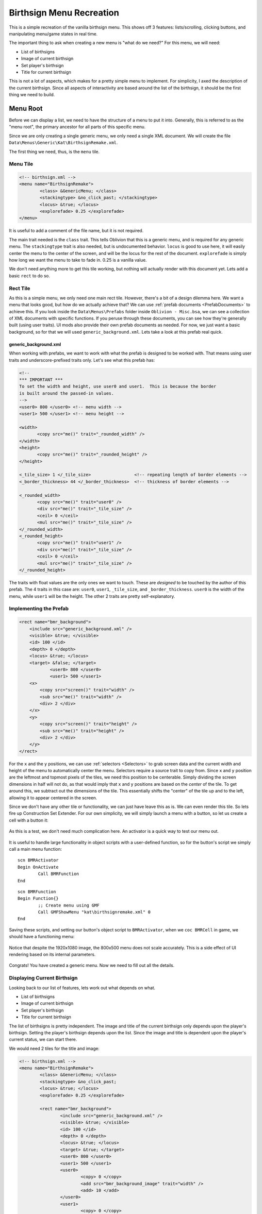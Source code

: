 #########################
Birthsign Menu Recreation
#########################

This is a simple recreation of the vanilla birthsign menu. This shows off 3 features:
lists/scrolling, clicking buttons, and manipulating menu/game states in real time.

The important thing to ask when creating a new menu is "what do we need?" For this menu, we will
need:

- List of birthsigns
- Image of current birthsign
- Set player's birthsign
- Title for current birthsign

This is not a lot of aspects, which makes for a pretty simple menu to implement. For simplicity, I
axed the description of the current birthsign. Since all aspects of interactivity are based around
the list of the birthsign, it should be the first thing we need to build.

*********
Menu Root
*********

Before we can display a list, we need to have the structure of a menu to put it into. Generally,
this is referred to as the "menu root", the primary ancestor for all parts of this specific menu.

Since we are only creating a single generic menu, we only need a single XML document. We will create
the file ``Data\Menus\Generic\Kat\BirthsignRemake.xml``.

The first thing we need, thus, is the ``menu`` tile.

Menu Tile
=========

.. code-block:: Xml

   <!-- birthsign.xml -->
   <menu name="BirthsignRemake">
	   <class> &GenericMenu; </class>
	   <stackingtype> &no_click_past; </stackingtype>
	   <locus> &true; </locus>
	   <explorefade> 0.25 </explorefade>
   </menu>

It is useful to add a comment of the file name, but it is not required.

The main trait needed is the ``class`` trait. This tells Oblivion that this is a generic menu, and
is required for any generic menu. The ``stackingtype`` trait is also needed, but is undocumented
behavior. ``locus`` is good to use here, it will easily center the menu to the center of the screen,
and will be the locus for the rest of the document. ``explorefade`` is simply how long we want the
menu to take to fade in. 0.25 is a vanilla value.

We don't need anything more to get this tile working, but nothing will actually render with this
document yet. Lets add a basic ``rect`` to do so.

Rect Tile
=========

As this is a simple menu, we only need one main rect tile. However, there's a bit of a design
dilemma here. We want a menu that looks good, but how do we actually achieve that? We can use
:ref:`prefab documents <PrefabDocuments>` to achieve this. If you look inside the
``Data\Menus\Prefabs`` folder inside ``Oblivion - Misc.bsa``, we can see a collection of XML
documents with specific functions. If you peruse through these documents, you can see how they're
generally built (using user traits). UI mods also provide their own prefab documents as needed. For
now, we just want a basic background, so for that we will used ``generic_background.xml``. Lets take
a look at this prefab real quick.

generic_background.xml
----------------------

When working with prefabs, we want to work with what the prefab is designed to be worked with. That
means using user traits and underscore-prefixed traits only. Let's see what this prefab has:

.. code-block:: Xml

   <!--
   *** IMPORTANT ***
   To set the width and height, use user0 and user1.  This is because the border
   is built around the passed-in values.
   -->
   <user0> 800 </user0>	<!-- menu width -->
   <user1> 500 </user1>	<!-- menu height -->

   <width>
	  <copy src="me()" trait="_rounded_width" />
   </width>
   <height>
	  <copy src="me()" trait="_rounded_height" />
   </height>

   <_tile_size> 1 </_tile_size>                 <!-- repeating length of border elements -->
   <_border_thickness> 44 </_border_thickness>  <!-- thickness of border elements -->

   <_rounded_width>
	  <copy src="me()" trait="user0" />
	  <div src="me()" trait="_tile_size" />
	  <ceil> 0 </ceil>
	  <mul src="me()" trait="_tile_size" />
   </_rounded_width>
   <_rounded_height>
	  <copy src="me()" trait="user1" />
	  <div src="me()" trait="_tile_size" />
	  <ceil> 0 </ceil>
	  <mul src="me()" trait="_tile_size" />
   </_rounded_height>

The traits with float values are the only ones we want to touch. These are *designed* to be touched
by the author of this prefab. The 4 traits in this case are: ``user0``, ``user1``, ``_tile_size``,
and ``_border_thickness``. ``user0`` is the width of the menu, while ``user1`` will be the height.
The other 2 traits are pretty self-explanatory.

Implementing the Prefab
=======================

.. code-block:: Xml

    <rect name="bmr_background">
        <include src="generic_background.xml" />
        <visible> &true; </visible>
        <id> 100 </id>
        <depth> 0 </depth>
        <locus> &true; </locus>
        <target> &false; </target>
		<user0> 800 </user0>
		<user1> 500 </user1>
        <x>
            <copy src="screen()" trait="width" />
            <sub src="me()" trait="width" />
            <div> 2 </div>
        </x>
        <y>
            <copy src="screen()" trait="height" />
            <sub src="me()" trait="height" />
            <div> 2 </div>
        </y>
    </rect>

For the ``x``  and the ``y`` positions, we can use :ref:`selectors <Selectors>` to grab screen data
and the current width and height of the menu to automatically center the menu. Selectors require a
source trait to copy from. Since ``x`` and ``y`` position are the leftmost and topmost pixels of the
tiles, we need this position to be centerable. Simply dividing the screen dimensions in half will
not do, as that would imply that ``x`` and ``y`` positions are based on the *center* of the tile. To
get around this, we subtract out the dimensions of the tile. This essentially shifts the "center" of
the tile up and to the left, allowing it to appear centered in the screen.

Since we don't have any other tile or functionality, we can just have leave this as is. We can even
render this tile. So lets fire up Construction Set Extender. For our own simplicity, we will simply
launch a menu with a button, so let us create a cell with a button it:

.. figure:: images/birthsign-cell-view.jpg
   :align: center

   As this is a test, we don't need much complication here. An activator is a quick way to test our
   menu out.

It is useful to handle large functionality in object scripts with a user-defined function, so for
the button's script we simply call a main menu function:

::

   scn BMRActivator
   Begin OnActivate
	   Call BMRFunction
   End

::

   scn BMRFunction
   Begin Function{}
	   ;; Create menu using GMF
	   Call GMFShowMenu "kat\birthsignremake.xml" 0
   End

Saving these scripts, and setting our button's object script to ``BMRActivator``, when we ``coc
BMRCell`` in game, we should have a functioning menu:

.. figure:: images/birthsign-root-rect.jpg
   :align: center

   Notice that despite the 1920x1080 image, the 800x500 menu does not scale accurately. This is a
   side effect of UI rendering based on its internal parameters.

Congrats! You have created a generic menu. Now we need to fill out all the details.

Displaying Current Birthsign
============================

Looking back to our list of features, lets work out what depends on what.

- List of birthsigns
- Image of current birthsign
- Set player's birthsign
- Title for current birthsign

The list of birthsigns is pretty independent. The image and title of the current birthsign only
depends upon the player's birthsign. Setting the player's birthsign depends upon the list. Since the
image and title is dependent upon the player's current status, we can start there.

We would need 2 tiles for the title and image:

.. code-block:: Xml

   <!-- birthsign.xml -->
   <menu name="BirthsignRemake">
	   <class> &GenericMenu; </class>
	   <stackingtype> &no_click_past;
	   <locus> &true; </locus>
	   <explorefade> 0.25 </explorefade>

	   <rect name="bmr_background">
		   <include src="generic_background.xml" />
		   <visible> &true; </visible>
		   <id> 100 </id>
		   <depth> 0 </depth>
		   <locus> &true; </locus>
		   <target> &true; </target>
		   <user0> 800 </user0>
		   <user1> 500 </user1>
		   <user0>
			   <copy> 0 </copy>
			   <add src="bmr_background_image" trait="width" />
			   <add> 10 </add>
		   </user0>
		   <user1>
			   <copy> 0 </copy>
			   <add src="bmr_background_image" trait="height" />
			   <add> 10 </add>
		   </user1>
		   <x>
			   <copy src="screen()" trait="width" />
			   <sub src="me()" trait="width" />
			   <div> 2 </div>
		   </x>
		   <y>
			   <copy src="screen()" trait="height" />
			   <sub src="me()" trait="height" />
			   <div> 2 </div>
		   </y>

		   <image name="bmr_background_image">
			   <target> &false; </target>
			   <locus> &true; </locus>
			   <filename> Menus\Birthsign\Birthsign_The Warrior.dds </filename>
			   <id> 110 </id>
			   <depth> 3 </depth>
			   <zoom> &scale; </zoom>
			   <height> 256 </height>
			   <width> 256 </width>
			   <x> 0 </x>
			   <y> 60 </y>
		   </image>

		   <text name="bmr_class_name">
			   <id> 111 </id>
			   <string> Current class: The Warrior </string>
			   <depth> 3 </depth>
			   <font> 3 </font>
			   <red> 0 </red>
			   <green> 0 </green>
			   <blue> 0 </blue>
			   <alpha> 200 </alpha>
			   <visible> &true; </visible>
			   <locus> &false; </locus>
		   </text>

	   </rect>
   </menu>

There's, a lot, going on here.

Image Tile
----------

The image tile ``bmr_background_image`` is where we are going to render out the current class image.
As this is an image tile, we need to be very specific as to how this gets render.

First, we use a fallback image for the ``filename`` trait, in this case just the Warrior birthsign
image.

Second, since we are using images with all the same sizes, the zoom value becomes less of a concern.
For birthsigns, all the texture sizes are ``512x512``, which is clearly too big for our desired menu
(less than ``800x500``). However, a feature of the ``zoom`` trait is that it can take the
``&scale;`` entity in which the zoom value will be automatically adjusted to fit the confines of the
height and width of the tile.

Third, we need to actually define the confines of the texture. As ``512x512`` was simply too big,
``256x256`` will suffice.

Text Tile
---------

This tile is a bit simpler, as it is just a text tile. Since we can't set the ``width``  and
``height`` traits, we will use fonts for the specific sizes we want. We can see the system possible
fonts within ``Oblivion.ini``. For example with a vanilla game:

.. code-block:: Ini

   [Fonts]
   SFontFile_1=Data\Fonts\Kingthings_Regular.fnt
   SFontFile_2=Data\Fonts\DarN_Kingthings_Petrock_14.fnt
   SFontFile_3=Data\Fonts\DarN_Kingthings_Petrock_16.fnt
   SFontFile_4=Data\Fonts\DarN_Oblivion_28.fnt
   SFontFile_5=Data\Fonts\Handwritten.fnt


While there are no hardset rules for font naming schemes, generally un-numbered fonts are between 12
and 14 point (which again gets scaled from menu coordinates to your screen's coordinates). Generally
the first font file is used for most UI elements, but there are no hardset rules. We will use font 3
here.

Since ``width`` and ``height`` traits are read only, we just have to assume that the text can fit
inside the width we wanted for this tile. Therefore, including a default ``string``  value is still
useful here.

Color should also be imported from other values, as Oblivion does not actually use black text.

.. figure:: images/birthsign-image-text.jpg
   :align: center

   Functioning menu

Scripting Current Birthsign
---------------------------

Of course, we do actually want the menu to *do* something, so lets add in the scripting.

The beauty of basic tiles like text and images means we don't need to do much to change these
values:

::

   scn BMRFunction
   ref rBirthsign
   string_var sBirthsign
   Begin Function{}
	   Let rBirthsign := GetPlayerBirthsign
	   Let sBirthsign := GetName rBirthsign
	   ;; Create menu using GMF
	   Call GMFShowMenu "kat\birthsignremake.xml" 0
	   Call GMFSetTileStringValue "bmr_background\bmr_class_name" "string" ("Current class: " + sBirthsign)
	   Call GMFSetTileStringValue "bmr_background\bmr_background_image" "filename" ("Menus\Birthsign\Birthsign_" + sBirthsign + ".dds")

	   ;; PLEASE DESTRUCT UNNEEDED STRINGS
	   sv_Destruct sBirthsign
   End

We only need to touch the appropriate string values of the two tiles. That's it. With :ref:`a setter
function <ValueFunctions>` this is pretty straightforward too.

.. figure:: images/birthsign-image-current.jpg
   :align: center

   Current birthsign is now shown.

***************
Creating A List
***************

Historically, adding a list to a menu has been the most complicated and unknown part of Oblivion
menus. GenericMenuFramework fortunately makes this simpler. What we need is a ``rect`` that will
hold our list.

.. code-block:: Xml

   <menu name="BirthsignRemake">
	   <class> &GenericMenu; </class>
	   <stackingtype> &no_click_past; </stackingtype>
	   <locus> &true; </locus>
	   <explorefade> 0.25 </explorefade>

	   <rect name="bmr_background">
		   <include src="generic_background.xml" />
		   <visible> &true; </visible>
		   <id> 100 </id>
		   <depth> 0 </depth>
		   <locus> &true; </locus>
		   <target> &true; </target>
		   <user0>
			   <copy> 0 </copy>
			   <add src="bmr_background_image" trait="width" />
			   <add src="bmr_info_box" trait="width" />
			   <add> 10 </add>
		   </user0>
		   <user1>
			   <copy> 0 </copy>
			   <add src="bmr_background_image" trait="height" />
			   <add> 10 </add>
		   </user1>
		   <x>
			   <copy src="screen()" trait="width" />
			   <sub src="me()" trait="width" />
			   <div> 2 </div>
		   </x>
		   <y>
			   <copy src="screen()" trait="height" />
			   <sub src="me()" trait="height" />
			   <div> 2 </div>
		   </y>

		   <image name="bmr_background_image">
			   <target> &true; </target>
			   <locus> &true; </locus>
			   <filename> Menus\Birthsign\Birthsign_The Warrior.dds </filename>
			   <id> 110 </id>
			   <depth> 3 </depth>
			   <zoom> &scale; </zoom>
			   <height> 256 </height>
			   <width> 256 </width>
			   <x> 0 </x>
			   <y> 60 </y>
		   </image>

		   <text name="bmr_class_name">
			   <id> 111 </id>
			   <string> Current class: The Warrior </string>
			   <depth> 3 </depth>
			   <font> 3 </font>
			   <red> 0 </red>
			   <green> 0 </green>
			   <blue> 0 </blue>
			   <alpha> 200 </alpha>
			   <visible> &true; </visible>
			   <locus> &false; </locus>
		   </text>

		   <rect name="bmr_info_box" >
			   <target> &true; </target>
			   <height> <copy src="bmr_background" trait="height" /> </height>
			   <width> <copy src="bmr_background_image" trait="width" /> </width>
			   <x> <copy src="bmr_background_image" trait="width" /> </x>
			   <y> 0 </y>

			   <text name="bmr_title" >
				   <id> 121 </id>
				   <visible> &true; </visible>
				   <string> Choose your birthsign </string>
				   <depth> 3 </depth>
				   <font> 3 </font>
				   <red> 0 </red>
				   <green> 0 </green>
				   <blue> 0 </blue>
				   <alpha> 200 </alpha>
				   <visible> &true; </visible>
				   <locus> &true; </locus>
				   <target> &false; </target>
				   <wrapwidth> <copy src="parent()" trait="width" /> </wrapwidth>
				   <x>
					   <copy src="parent()" trait="x" />
					   <add> 5 </add>
				   </x>
				   <y> 0 </y>
			   </text>

			   <image name="bmr_scroll_bar">
				   <include src="vertical_scroll.xml"/>
				   <target> &true; </target>
				   <depth> 4 </depth>
				   <id> 122 </id>
				   <x>
					   <copy src="bmr_info_box" trait="x" />
					   <add src="bmr_info_box" trait="width" />
					   <sub> 10 </sub>
				   </x>
				   <y> 36 </y>
				   <height>
					   <copy src="bmr_info_box" trait="height" />
					   <sub> 61 </sub>
				   </height>
				   <user1> 0 </user1>
				   <user2>
					   <copy src="bmr_info_list_box" trait="child_count" />
					   <sub src="me()" trait="user8" /> <!-- remove the viewable items -->
					   <add> 2 </add>
				   </user2>
				   <user3> 1 </user3>
				   <user4> 6 </user4>
				   <user5> 0 </user5>
				   <user6> 33 </user6>
				   <user8> 8 </user8>
			   </image>

			   <rect name="bmr_info_list_box">
				   <id> 123 </id>
				   <depth> 5 </depth>
				   <alpha> 0 </alpha>
				   <locus> &false; </locus>
				   <x> <copy src="bmr_background_image" trait="width" /> </x>
				   <height>
					   240
				   </height>
				   <y>
					   <copy> 0 </copy>
					   <add>
						   <copy src="bmr_title" trait="height" />
					   </add>
				   </y>
				   <target> &false; </target>
				   <xdefault> &true; </xdefault>
				   <xlist> &xlist; </xlist>
				   <xscroll> <ref src="bmr_scroll_bar" trait="user5" /> </xscroll>
			   </rect>
		   </rect>
	   </rect>

	   <template name="bmr_list_template">
		   <rect name="bmr_list_item">
			   <depth> 6 </depth>
			   <id> 200 </id>
			   <target> &true; </target>
			   <repeatvertical> &true; </repeatvertical>
			   <alpha> 0 </alpha>
			   <width> 600 </width>
			   <height> 36 </height>
			   <clips> &true; </clips>
			   <locus> &true; </locus>
			   <x> <copy src="bmr_background_image" trait="width" /> </x>
			   <y>
				   <copy> 36 </copy>
				   <mul>
					   <copy src="me()" trait="listindex" />
					   <sub src="bmr_scroll_bar" trait="user7" />
				   </mul>
				   <add> 36 </add>
			   </y>
			   <listclip>
				   <copy src="me()" trait="listindex"/>
				   <gte>
					   <copy src="bmr_scroll_bar" trait="user7"/>
					   <add src="bmr_scroll_bar" trait="user8"/>
					   <sub> 2 </sub>
				   </gte>
				   <or>
					   <copy src="me()" trait="listindex"/>
					   <lt src="bmr_scroll_bar" trait="user7"/>
				   </or>
			   </listclip>
			   <clicksound> 1 </clicksound>
			   <listindex> 0 </listindex>
			   <user1> </user1>
			   <xdefault> &false; </xdefault>
			   <xlist> &xitem; </xlist>
			   <xup> &prev; </xup>
			   <xdown> &next; </xdown>

			   <xscroll>
				   <copy src="me()" trait="listindex" />
				   <sub>
					   <copy src="bmr_scroll_bar" trait="user8"/>
					   <div> 2 </div>
					   <ceil> 0 </ceil>
				   </sub>
				   <add> 1 </add>
			   </xscroll>

			   <text name="bmr_list_name" >
				   <depth> 8 </depth>
				   <string> <copy src="parent()" trait="user1" /> </string>
				   <justify> &left; </justify>
				   <font> 3 </font>
				   <red> 0 </red>
				   <green> 0 </green>
				   <blue> 0 </blue>
				   <alpha> 200 </alpha>
				   <wrapwidth> 475 </wrapwidth>
				   <wraplines> 1 </wraplines>
				   <clips> &true; </clips>
				   <x> 5 </x>
				   <y>
					   <copy> 16 </copy>
					   <sub>
						   <copy src="me()" trait="height" />
						   <div> 2 </div>
					   </sub>
				   </y>
			   </text>

			   <rect name="bmr_list_focus">
				   <include src="darn\focus_box.xml"/>
				   <depth> 7 </depth>
				   <visible>
					   <copy src="parent()" trait="mouseover" />
					   <eq> 1 </eq>
				   </visible>
				   <y> 5 </y>
				   <width>
					   <copy src="bmr_list_name" trait="width" />
					   <add> 15 </add>
				   </width>
				   <height> 22 </height>
			   </rect>
		   </rect>
	   </template>
   </menu>

There's a lot to handle here. A list isn't just a single component, it is pretty encompassing. The
actual list ``rect`` is "bmr_info_list_box", but this list itself contained in another rect
"bmr_info_box". This is done to be able to move around the entire list "object", scroll bar, title,
and any other UI elements, all at the same time. As well, it is much simpler to only manipulate a
dedicated list element.

The template is the UI element for **every** list item. GenericMenuFramework will insert these one
at a time, allowing for side-effects to happen when each list item is inserted.

``bmr_info_box``
================

.. code-block:: Xml

   <rect name="bmr_info_box" >
	  <target> &true; </target>
	  <height> <copy src="bmr_background" trait="height" /> </height>
	  <width> <copy src="bmr_background_image" trait="width" /> </width>
	  <x> <copy src="bmr_background_image" trait="width" /> </x>
	  <y> 0 </y>
   </rect>

This ``rect`` contains all of our list related UI elements. Since we are creating a one feature
menu, let's just make the list the same size as ``bmr_background_image``. The Y-position doesn't
need to move, but the X-position should simply be the width of ``bmr_background_image`` to offset
this ``rect``.

Inside are 3 tiles:

``bmr_title``
-------------

.. code-block:: Xml

   <text name="bmr_title" >
	  <id> 121 </id>
	  <visible> &true; </visible>
	  <string> Choose your birthsign </string>
	  <depth> 3 </depth>
	  <font> 3 </font>
	  <red> 0 </red>
	  <green> 0 </green>
	  <blue> 0 </blue>
	  <alpha> 200 </alpha>
	  <visible> &true; </visible>
	  <locus> &true; </locus>
	  <target> &false; </target>
	  <wrapwidth> <copy src="parent()" trait="width" /> </wrapwidth>
	  <x>
		   <copy src="parent()" trait="x" />
		   <add> 5 </add>
	  </x>
	  <y> 0 </y>
   </text>

We should notify the user as to what this list does. This is a basic ``text`` tile that does this.

``bmr_scroll_bar``
------------------

.. code-block:: Xml

   <image name="bmr_scroll_bar">
	  <include src="vertical_scroll.xml"/>
	  <target> &true; </target>
	  <depth> 4 </depth>
	  <id> 122 </id>
	  <x>
		 <copy src="bmr_info_box" trait="x" />
		 <add src="bmr_info_box" trait="width" />
		 <sub> 10 </sub>
	  </x>
	  <y> 36 </y>
	  <height>
		 <copy src="bmr_info_box" trait="height" />
		 <sub> 61 </sub>
	  </height>
	  <user1> 0 </user1>
	  <user2>
		 <copy src="bmr_info_list_box" trait="child_count" />
		 <sub src="me()" trait="user8" /> <!-- remove the viewable items -->
		 <add> 2 </add>
	  </user2>
	  <user3> 1 </user3>
	  <user4> 6 </user4>
	  <user5> 0 </user5>
	  <user6> 33 </user6>
	  <user8> 8 </user8>
   </image>

The scroll bar is fairly complex, requiring a lot to it. The traits here, while sometimes clear, are
particular:

:x: The right edge of the top arrow
:y: The position where the top arrow begins
:height: Distance between the two arrows, not to the tips
:user1: Minimum scrollable value, which should be 0 here
:user2: Maximum scrollable value, controls scroll-off amount
:user3: Amount to scroll when arrow is clicked
:user4: Amount to scroll when bar is clicked
:user5: Starting value of scroll bar. Leave at 0
:user6: ID for scroll bar marker
:user7: Do not set, reads scroll position
:user8: Amount of visible items

However, this is all this tile needs to get scrolling working in this document.

``bmr_info_list_box``
---------------------

.. code-block:: xml

   <rect name="bmr_info_list_box">
	  <id> 123 </id>
	  <depth> 5 </depth>
	  <alpha> 0 </alpha>
	  <locus> &false; </locus>
	  <x> <copy src="bmr_background_image" trait="width" /> </x>
	  <height> 240 </height>
	  <y>
		 <copy> 0 </copy>
		 <add> <copy src="bmr_title" trait="height" /> </add>
	  </y>
	  <target> &false; </target>
	  <xdefault> &true; </xdefault>
	  <xlist> &xlist; </xlist>
	  <xscroll> <ref src="bmr_scroll_bar" trait="user5" /> </xscroll>
   </rect>

This ``rect`` is where we will place our list. The position is mostly the parent ``rect``, but
shifted down by the height of ``bmr_title``.

We **need** the following traits however:

:target: Set to ``&false;``, this isn't being targeted
:xdefault: Set to ``&true;``
:xlist: Set to ``&xlist;``, this tells the engine that this tile contains a list
:xscroll: Set to the ``user5`` of your scroll bar, in this case we are setting to
		  ``bmr_scroll_bar``. This tells the engine what scroll bar this list is attached to.

``bmr_list_template``
=====================

.. code-block:: Xml

	<template name="bmr_list_template">
	</template>

This is a template. All templates must be the last elements in the XML document. Templates are used
to inject into tiles during run-time. In this case, this template is used for list elements. The
template has **no** traits, it only contains other valid non-template tiles.

``bmr_list_item``
-----------------

.. code-block:: Xml

   <rect name="bmr_list_item">
	  <depth> 6 </depth>
	  <id> 200 </id>
	  <target> &true; </target>
	  <repeatvertical> &true; </repeatvertical>
	  <alpha> 0 </alpha>
	  <width> 600 </width>
	  <height> 36 </height>
	  <clips> &true; </clips>
	  <locus> &true; </locus>
	  <x> <copy src="bmr_background_image" trait="width" /> </x>
	  <y>
		 <copy> 36 </copy>
		 <mul>
			<copy src="me()" trait="listindex" />
			<sub src="bmr_scroll_bar" trait="user7" />
		 </mul>
		 <add> 36 </add>
	  </y>
	  <listclip>
		 <copy src="me()" trait="listindex"/>
		 <gte>
			<copy src="bmr_scroll_bar" trait="user7"/>
			<add src="bmr_scroll_bar" trait="user8"/>
			<sub> 2 </sub>
		 </gte>
		 <or>
			<copy src="me()" trait="listindex"/>
			<lt src="bmr_scroll_bar" trait="user7"/>
		 </or>
	  </listclip>
	  <clicksound> 1 </clicksound>
	  <listindex> 0 </listindex>
	  <user1> </user1>
	  <xdefault> &false; </xdefault>
	  <xlist> &xitem; </xlist>
	  <xup> &prev; </xup>
	  <xdown> &next; </xdown>

	  <xscroll>
		 <copy src="me()" trait="listindex" />
		 <sub>
			<copy src="bmr_scroll_bar" trait="user8"/>
			<div> 2 </div>
			<ceil> 0 </ceil>
		 </sub>
		 <add> 1 </add>
	  </xscroll>
   </rect>

This is the primary ``rect`` for each list item. It needs some specific traits beyond
appearance/functionality to work as a list item:

:id: Needs an ID. You do not need to worry about unique IDs for each list item, but an ID is needed.
:target: Set to ``&true;``, needed to enable scrolling and clicking.
:repeatvertical: Set to ``&true;``, needed for lists.
:clips:  Set to ``&true;``, needed to hide value items outside of scroll range.
:listclip: This sets the amount of values that are removed from view. What is needed is for the
		   current listindex to be between the current scroll value and the maximum possible value
		   or below the scroll value. The settings here should work for most cases.
:listindex: Set to 0, the index for the list item.
:xdefault: Set to ``&false;``.
:xlist: Set to ``&xitem;``, this tells the engine that this tile is an item for a list.
:xup: Set to ``&prev;`` to go to the previous list item.
:xdown: Set to ``&next;`` to go to the next list item.
:xscroll: This controls how far the list item moves when scrolling. The idea is that this should
		  scroll no more than the possible viewable value. The settings here should work for most
		  cases.

Inside are 2 more tiles:

``bmr_list_name``
^^^^^^^^^^^^^^^^^

.. code-block:: Xml

   <text name="bmr_list_name" >
	  <depth> 8 </depth>
	  <string> <copy src="parent()" trait="user1" /> </string>
	  <justify> &left; </justify>
	  <font> 3 </font>
	  <red> 0 </red>
	  <green> 0 </green>
	  <blue> 0 </blue>
	  <alpha> 200 </alpha>
	  <wrapwidth> 475 </wrapwidth>
	  <wraplines> 1 </wraplines>
	  <clips> &true; </clips>
	  <x> 5 </x>
	  <y>
		 <copy> 16 </copy>
		 <sub>
			<copy src="me()" trait="height" />
			<div> 2 </div>
		 </sub>
	  </y>
   </text>


This block is just the text for the list. For convenience, we set the ``string`` trait to the
``user1`` trait of its parent tile for ease of use. There is nothing special about this tile
otherwise.

``bmr_list_focus``
^^^^^^^^^^^^^^^^^^

.. code-block:: Xml

   <rect name="bmr_list_focus">
	  <include src="darn\focus_box.xml"/>
	  <depth> 7 </depth>
	  <visible>
		 <copy src="parent()" trait="mouseover" />
		 <eq> 1 </eq>
	  </visible>
	  <y> 5 </y>
	  <width>
		 <copy src="bmr_list_name" trait="width" />
		 <add> 15 </add>
	  </width>
	  <height> 22 </height>
   </rect>

This ``rect`` provides a focus box for the list items when there's a mouseover event for it. We use
a prefab for this, which does most of the work. The main thing here is that the ``visible`` trait
needs to compare to 1 to determine if it should be visible or not.

.. _scriptingthelist:

Scripting the List
==================

Now that we have the basics of the menu, we need to hook up all the scripting. Fortunately this is
pretty simple overall.

For the main function script, we don't need to add much:

::

   scn BMRFunction
   ref rBirthsign
   string_var sBirthsign
   array_var aBirthsigns
   ref rFunction
   Begin Function{}
	   ;; Set up birthsign information
	   Let rBirthsign := GetPlayerBirthsign
	   Let sBirthsign := GetName rBirthsign
	   let aBirthsigns := ar_Construct array
	   ar_Append aBirthsigns BirthSignApprentice
	   ar_Append aBirthsigns BirthSignAtronach
	   ar_Append aBirthsigns BirthSignLord
	   ar_Append aBirthsigns BirthSignLover
	   ar_Append aBirthsigns BirthSignMage
	   ar_Append aBirthsigns BirthSignRitual
	   ar_Append aBirthsigns BirthSignSerpent
	   ar_Append aBirthsigns BirthSignShadow
	   ar_Append aBirthsigns BirthSignSteed
	   ar_Append aBirthsigns BirthSignThief
	   ar_Append aBirthsigns BirthSignTower
	   ar_Append aBirthsigns BirthSignWarrior

	   ;; Create menu using GMF
	   Call GMFShowMenu "kat\birthsignremake.xml" 400
	   Call GMFSetTileStringValue "bmr_background\bmr_class_name" "string" ("Current class: " + sBirthsign)
	   Call GMFSetTileStringValue "bmr_background\bmr_background_image" "filename" ("Menus\Birthsign\Birthsign_" + sBirthsign + ".dds")

	   ;; Populate List
	   Let rFunction := BMRSetListText
	   Call GMFInsertArrayList "bmr_background\bmr_info_box\bmr_info_list_box" "bmr_list_template" aBirthsigns rFunction
   End

We only add 1 extra function call from GenericMenuFramework, which is the list function, but we also
need to pass a function along with it. The function ``GMFInsertArrayList`` needs to pass the tile we
want to have the list, the template, the 0-indexed array, and an optional side-effect function.
Without this side-effect function, this function will just display garbage but *will* insert the
amount of items we wanted. We need the side-effect function to at least display text.

::

	scn BMRSetListText
	string_var sTile
	array_var aList
	int iIndex
	string_var sText
	string_var sTrueTile
	ref rTempRef
	Begin Function {sTile, aList, iIndex}
		;; Normalize list index tile name
		Let sTrueTile := sTile + "\" + $iIndex
		Let rTempRef := aList[iIndex]
		;; Render name of reference
		Let sText := GetName rTempRef
		Call GMFSetTileStringValue sTrueTile "user1" sText
	End

Since we just need to add the name of the birthsign to the list item's text tile, this function is
absurdly simple. We get the current birthsign from the passed array and index, then we set the
``user1`` of ``bmr_list_box``.

But this is called differently. For other tile manipulations, we normally just pass a variable such
as ``sTile``, but that's not what's happening here. Since list items are iterated over, they are
indexed inside the menu that's rendered. Therefore the first list item is ``bmr_info_list_box/0``.
Notice how we don't use ``bmr_list_box`` here. This is *not* a bug but intentional behavior. If we
use ``tile_GetInfo`` on ``sTrueTile`` to count its children then it will return 2, for
``bmr_list_name`` and ``bmr_list_focus``.

We now have a menu with a list populated!


.. figure:: images/birthsign-list-plain-1.jpg
   :alt: birthsign-plain-1
   :align: center

   We have a working list.

.. figure:: images/birthsign-list-plain-2.jpg
   :alt: birthsign-plain-2
   :align: center

   We can even highlight items with our mouse.

That was a lot of work, but the hardest part was done. Congrats, you've uncovered one of the hardest
aspects of Oblivion menus. But we are far from done. We need 2 more things, scrolling and making the
list update the player's birthsign. Both are fairly simple so lets just go with that order.

****************
Scrolling A List
****************

Scrolling a list, even more difficult than creating a list historically, is one of the simplest
parts of GenericMenuFramework. We need 2 things, a quest script in order to run the needed functions
continuously and an array of IDs to target for scrolling. Dragging the scroll marker will also be
included here, since it is even simpler to handle.

Quest Script
============

Quest scripts in Oblivion function as "global" scripts. Since quest objects are always in memory,
their associated scripts are always in memory. We can use this for input behavior in this case. As
well, since quest scripts are always in memory, we can use them as a namespace for variables. Both
will features will be in use here.

::

   scn BMRScript
   float fQuestDelayTime
   string_var sActiveTile
   array_var aIDs
   Begin MenuMode 1011
	   Let fQuestDelayTime := 0.001
	   Let sActiveTile := GetActiveUIComponentName
	   if eval sv_Compare "bmr_background" sActiveTile > -2
		   ;; DRAGGING -- takes tile to be dragged
		   Call GMFOnDragInitFunction "bmr_background\bmr_info_box\bmr_scroll_bar"
		   ;; SCROLLING -- takes tile to be dragged, as well as array of IDs
		   Call GMFOnScrollVerticalInitFunction "bmr_background\bmr_info_box\bmr_scroll_bar" aIDs
	   endif
	   ;; WARN: Remember to destruct your strings!!
	   sv_Destruct sActiveTile
   End

For clarity, the quest script's ID is going to be ``BMR``.

This is a pretty basic script. Since this plugin is only focused upon creating a new generic menu,
we can use a ``Begin MenuMode 1011`` block, with 1011 being the ID for generic menus. We still want
to check if we are in *our* menu, but we can do that with a quick check using
``GetActiveUIComponentName`` and seeing if our root menu ``rect`` ``bmr_background`` is found in the
active tile (active tile meaning the tile the mouse is focused on). ``sv_Compare`` returns weird
results, but we are basically asking "is our compared string found *anywhere* inside the active
tile".

Inside this check, we have two calls: ``GMFOnDragInitFunction`` and
``GMFOnScrollVerticalInitFunction``. The first function just takes the scroll bar you want to be
able to drag. The second function takes the scroll bar you want to scroll **and** an array of IDs
that you want the scrolling to be active for. We need to set up this array, and we can do this
within ``BMRFunction``.

Adding ID Array
===============

Since we declared the variable for the array in the quest script, we can easily access them in
``BMRFunction``.

::

   scn BMRFunction
   ref rBirthsign
   string_var sBirthsign
   array_var aBirthsigns
   ref rFunction
   Begin Function{}
	   ;; Add IDs to passing array
	   Let BMR.aIDs := ar_Construct array
	   ar_Append BMR.aIDs 33		;vertical_scroll_marker
	   ar_Append BMR.aIDs 100		;bmr_background
	   ar_Append BMR.aIDs 120		;bmr_info_box
	   ar_Append BMR.aIDs 122		;bmr_scroll_bar
	   ar_Append BMR.aIDs 123		;bmr_info_list_box
	   ar_Append BMR.aIDs 200		;bmr_list_item

	   ;; Set up birthsign information
	   Let rBirthsign := GetPlayerBirthsign
	   Let sBirthsign := GetName rBirthsign
	   let aBirthsigns := ar_Construct array
	   ar_Append aBirthsigns BirthSignApprentice
	   ar_Append aBirthsigns BirthSignAtronach
	   ar_Append aBirthsigns BirthSignLord
	   ar_Append aBirthsigns BirthSignLover
	   ar_Append aBirthsigns BirthSignMage
	   ar_Append aBirthsigns BirthSignRitual
	   ar_Append aBirthsigns BirthSignSerpent
	   ar_Append aBirthsigns BirthSignShadow
	   ar_Append aBirthsigns BirthSignSteed
	   ar_Append aBirthsigns BirthSignThief
	   ar_Append aBirthsigns BirthSignTower
	   ar_Append aBirthsigns BirthSignWarrior

	   ;; Create menu using GMF
	   Call GMFShowMenu "kat\birthsignremake.xml" 400
	   Call GMFSetTileStringValue "bmr_background\bmr_class_name" "string" ("Current class: " + sBirthsign)
	   Call GMFSetTileStringValue "bmr_background\bmr_background_image" "filename" ("Menus\Birthsign\Birthsign_" + sBirthsign + ".dds")

	   ;; Populate List
	   Let rFunction := BMRSetListText
	   Call GMFInsertArrayList "bmr_background\bmr_info_box\bmr_info_list_box" "bmr_list_template" aBirthsigns rFunction

	   ;; WARN: Remember to destruct strings
	   sv_Destruct sBirthsign
   End

In here, we insert the IDs we want to control to the namespaced ``aIDs``. Each of these IDs are
basically all the IDs we have, but if you want you can control these finer. It is also helpful to
label what each ID is.

Now, since we call ``ar_Construct`` each time we call this function, and we call this function with
an activator, ``BMR.aIDs`` is always recreated. Just remember this when you're dealing with arrays.
But with this in mind, you should be able to scroll with a mouse wheel and by dragging the scroll
bar marker. Also, as a side effect of everything we've previously set up with the XML document we
can also use the arrow keys (or controller) to navigate the list with scrolling.

None of this was painful now was it?

*****************
Setting Birthsign
*****************

Now that we have scrolling working, let's make the menu actually do what want it to do: set the
player's birthsign.

This is where things become more complicated from a programmer's perspective. See, we need to be
able to both display the birthsign name *and* set the player's birthsign. But there's a loss of
information when we get the name of a object. It is functionally impossible to go from an object's
name to an object's editorID. So what do we do? For this, we need a deeper understanding of how
Oblivion stores objects.

EditorIDs & FormIDs
===================

Objects in Oblivion are literally everything. Every quest, script, item, NPC, etc... is an object.
There are two ways to express the unique tokens for each object, the "editorID" and the "formID"
(typically referred to as a form).

:EditorID: An alphanumerical string of characters with no spaces or special characters. There's no
		   limit past the lack of special characters.
:FormID: A hexadecimal number, with the first 2 characters being optional. The first 2 characters
		 are the hexadecimal index of the plugin, and thus not static. Thus we have a 6 bit object
		 limit for every plugin.

Despite being able to see both of these pretty much everywhere, from vanilla Construction Set to the
extender to the game itself, you **cannot** use formIDs easily anywhere. There is exactly one
function that allows you to directly to use forms: ``GetFormFromMod``.

Curiously, there are a number of functions that let you use the *decimal* form of formIDs but these
are not used outside of specific needs.

And even worse, we **cannot** get the token of editorIDs at all. We cannot store BirthsignWarrior
for instance, it would only store the decimal notation of this. This might seem fine, but it can run
into issues with float precision along side lack of support of decimal -> editorID support.

How to Store Forms
==================

So, we only have one function that can directly use forms and we can't store editorIDs really. That
leaves us with one real option:

**directly storing the hexadecimal form inside the menu itself**

This is, frankly, a convoluted approach but the only other option is to somehow store the index of
the array to index and then to subscript the array when we need to. I believe this is ultimately the
simpler option on the code, even if more abstract.

So, how do we deal with this?

If you read through :ref:`the XML Reference <XMLReference>`, you may have come across the idea that
traits that have ``_`` prefixed are custom and can be used for literally anything. As well, if you
read through the 2 prefabs we used in this menu (``generic_background.xml`` and
``vertical_scroll.xml``) you'll also see these used. This basically means we can set to do *anything*
we really want. So, lets create a ``data`` tile in our XML document that stores data for each list
item:


.. code-block:: Xml

    <template name="bmr_list_template">
        <rect name="bmr_list_item">

			<!--...-->

            <rect name="data">
                <_signhex> nil </_signhex>
            </rect>

            <text name="bmr_list_name" >
			<!--...-->
            </text>

            <rect name="bmr_list_focus">
			<!--...-->
            </rect>
        </rect>
    </template>

This tile is just a ``rect`` that contains a single underscored prefix trait: ``_signhex``. There's
nothing else we need to do with the XML document here.

Scripting Form Storage
----------------------

We actually have everything we need to store the form. Remember that side-effect function in
:ref:`Scripting the List <ScriptingTheList>`? We can simply add our storage in there. 

::

   scn BMRSetListText
   string_var sTile
   array_var aList
   int iIndex
   string_var sText
   string_var sTrueTile
   ref rTempRef
   Begin Function {sTile, aList, iIndex}

	   ;; Normalize list index tile name
	   Let sTrueTile := sTile + "\" + $iIndex

	   ;; Store reference to list item in hex format
	   Let rTempRef := aList[iIndex]
	   Let sText := GetRawFormIDString rTempRef
	   Call GMFSetTileStringValue (sTrueTile + "\" + "data") "_signhex" sText

	   ;; Render name of reference
	   Let sText := GetName rTempRef
	   Call GMFSetTileStringValue sTrueTile "user1" sText
   End

This isn't so bad. We already have the editorIDs from the passed array, and we can use
``GetRawFormIDString`` to get the hexadecimal string form for this reference, and then store it into
our our data ``rect``.

For reference, a hexadecimal string is stored as a string with ``0x`` prepended. We will deal with
this later.

Extracting From Storage
-----------------------

Now that we stored the form, we need to extract it. It's a bit more complicated, but first we need
to actually be able to interact with the menu. Yet again, this is pretty simple. MenuQue offers
event handlers, which fires a function based on some game event. GenericMenuFramework wraps this up
neatly for us, so its just a couple of lines:

::

   scn BMRFunction
   ref rBirthsign
   string_var sBirthsign
   array_var aBirthsigns
   ref rFunction
   Begin Function{}
	   ;; Add IDs to passing array
	   Let BMR.aIDs := ar_Construct array
	   ar_Append BMR.aIDs 33		;vertical_scroll_marker
	   ar_Append BMR.aIDs 100		;bmr_background
	   ar_Append BMR.aIDs 120		;bmr_info_box
	   ar_Append BMR.aIDs 122		;bmr_scroll_bar
	   ar_Append BMR.aIDs 123		;bmr_info_list_box
	   ar_Append BMR.aIDs 200		;bmr_list_item

	   ;; Set up birthsign information
	   Let rBirthsign := GetPlayerBirthsign
	   Let sBirthsign := GetName rBirthsign
	   let aBirthsigns := ar_Construct array
	   ar_Append aBirthsigns BirthSignApprentice
	   ar_Append aBirthsigns BirthSignAtronach
	   ar_Append aBirthsigns BirthSignLord
	   ar_Append aBirthsigns BirthSignLover
	   ar_Append aBirthsigns BirthSignMage
	   ar_Append aBirthsigns BirthSignRitual
	   ar_Append aBirthsigns BirthSignSerpent
	   ar_Append aBirthsigns BirthSignShadow
	   ar_Append aBirthsigns BirthSignSteed
	   ar_Append aBirthsigns BirthSignThief
	   ar_Append aBirthsigns BirthSignTower
	   ar_Append aBirthsigns BirthSignWarrior

	   ;; Create menu using GMF
	   Call GMFShowMenu "kat\birthsignremake.xml" 400
	   Call GMFSetTileStringValue "bmr_background\bmr_class_name" "string" ("Current class: " + sBirthsign)
	   Call GMFSetTileStringValue "bmr_background\bmr_background_image" "filename" ("Menus\Birthsign\Birthsign_" + sBirthsign + ".dds")

	   ;; Populate List
	   Let rFunction := BMRSetListText
	   Call GMFInsertArrayList "bmr_background\bmr_info_box\bmr_info_list_box" "bmr_list_template" aBirthsigns rFunction
	   Let rFunction := BMRHandlerFunction
	   Call GMFSetOnClickByIDHandler rFunction 200

	   ;; WARN: Remember to destruct strings
	   sv_Destruct sBirthsign
   End

Since we want to interact with only a specific ID, we need to use ``GMFSetOnClickByIdHandler``,
using 200 for the ID since that's what we set the list item's IDs to. For any click (or enter key),
this function will be called. For the function that's called:

::

   scn BMRHandlerFunction
   int iMenuType
   string_var sTile
   int iID
   string_var hBirthsign
   ref rBirthsign
   string_var sBirthsign
   Begin Function {iMenuType, sTile, iID}

	   ;; Grab stored hex, trim, get form from hex value, and return reference
	   Let hBirthsign := Call GMFGetTileStringValue (sTile + "\data\") "_signhex"
	   Let hBirthsign := hBirthsign[2:-1]
	   Let rBirthsign := GetFormFromMod "Oblivion.esm" $hBirthsign

	   ;; Set current player class, class image, and class name
	   SetPlayerBirthSign rBirthsign
	   Let sBirthsign := GetName rBirthsign
	   Call GMFSetTileStringValue "bmr_background\bmr_class_name" "string" ("Current class: " + sBirthsign)
	   Call GMFSetTileStringValue "bmr_background\bmr_background_image" "filename" ("Menus\Birthsign\Birthsign_" + sBirthsign + ".dds")
   End

First we grab the hexadecimal string we stored. Remember how this is a hexadecimal string? Well we
can simply trim out the first 2 characters with a substring. If you've never seen substringing that
has slicing it can seem confusing, but essentially we are accessing characters ``from:to``. In this
case starting from the index 2 (inclusive) to -1 (representing to the end).

``GetFormFromMod`` requires the plugin name and a hexadecimal form as a string, which gets returned
as a normal EditorID. And then, since we have a reference we can do everything else we need!

- Set the player's birthsign
- Set current class name
- Set current class image

That was a lot of work, but now you have a functioning menu.

************
Finishing Up
************

We have a functioning menu, but we aren't actually done just yet. You may have tried to close the
menu, only to realize that we can't. But this is a bit simple to add, so lets do it.


.. code-block:: Xml

	<text name="bmr_class_name">
	<!--...-->
	</text>

	<image name="bmr_class_return_button">
		<include src="button_long.xml" />
		<depth> 3 </depth>
		<id> 112 </id>
		<x> 50 </x>
		<y> 25 </y>
		<clicksound> 2 </clicksound>
		<user0> <copy src="strings()" trait="_return"/> </user0>
		<user2> 3 </user2>
	</image>

	<rect name="bmr_info_box" >
	<!--...-->
	</rect>

Thankfully there's not much, since this is a readily used feature by all vanilla menus. We do use
inserted ``_return`` value instead of hardcoding it. This is useful for localization.

How does this work though? The function ``GMFShowMenu`` accepts a "close ID", where if this ID is
clicked the menu will close. If 0 is passed, any ID will close the menu. So in this case, we just
need to change the value we were using in ``BMRFunction``:

::

   scn BMRFunction
   ;;-------------------
	   ;; Create menu using GMF
	   Call GMFShowMenu "kat\birthsignremake.xml" 112
   ;;-------------------
   End


.. figure:: images/birthsign-menu-complete.jpg
   :alt: birthsign-menu-complete
   :align: center

   Note that since I'm using DarnifiedUI that the return button font is unaligned. This is a
   byproduct of mixing UI prefabs. Vanilla only UI prefabs were used here for reproducability.

Congrats you made a functioning menu. Many parts, but no complicated parts. And everything is pretty
easy to expand out.
